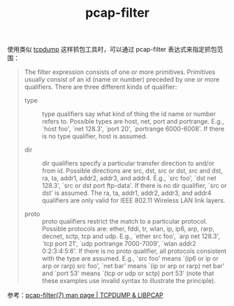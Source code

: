 :PROPERTIES:
:ID:       F63768D3-F5BB-4281-80C0-8E19A5A4F947
:END:
#+TITLE: pcap-filter

使用类似 [[id:7A552330-4DF3-40C2-8F04-8EDA734FD1D3][tcpdump]] 这样抓包工具时，可以通过 pcap-filter 表达式来指定抓包范围：
#+begin_quote
The filter expression consists of one or more primitives. Primitives usually consist of an id (name or number) preceded by one or more qualifiers. There are three different kinds of qualifier:
+ type ::
  type qualifiers say what kind of thing the id name or number refers to. Possible types are host, net, port and portrange. E.g., `host foo', `net 128.3', `port 20', `portrange 6000-6008'. If there is no type qualifier, host is assumed.

+ dir  ::
  dir qualifiers specify a particular transfer direction to and/or from id. Possible directions are src, dst, src or dst, src and dst, ra, ta, addr1, addr2, addr3, and addr4. E.g., `src foo', `dst net 128.3', `src or dst port ftp-data'. If there is no dir qualifier, `src or dst' is assumed. The ra, ta, addr1, addr2, addr3, and addr4 qualifiers are only valid for IEEE 802.11 Wireless LAN link layers.

+ proto ::
  proto qualifiers restrict the match to a particular protocol. Possible protocols are: ether, fddi, tr, wlan, ip, ip6, arp, rarp, decnet, sctp, tcp and udp. E.g., `ether src foo', `arp net 128.3', `tcp port 21', `udp portrange 7000-7009', `wlan addr2 0:2:3:4:5:6'. If there is no proto qualifier, all protocols consistent with the type are assumed. E.g., `src foo' means `(ip6 or ip or arp or rarp) src foo', `net bar' means `(ip or arp or rarp) net bar' and `port 53' means `(tcp or udp or sctp) port 53' (note that these examples use invalid syntax to illustrate the principle).
#+end_quote

参考：[[https://www.tcpdump.org/manpages/pcap-filter.7.html][pcap-filter(7) man page | TCPDUMP & LIBPCAP]]


